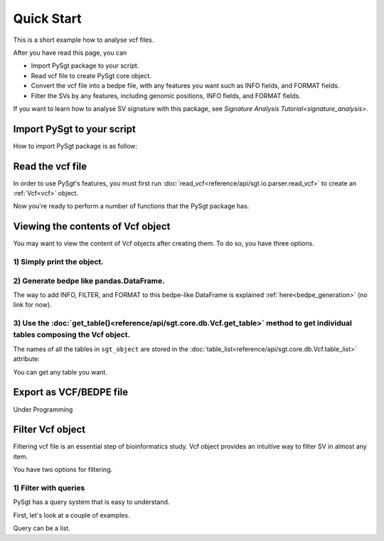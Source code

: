 .. _quickstart:

.. meta::
   :robots: noindex

.. meta::
   :robots: nofollow

===========
Quick Start
===========
This is a short example how to analyse vcf files.

After you have read this page, you can

* Import PySgt package to your script.
* Read vcf file to create PySgt core object.
* Convert the vcf file into a bedpe file, with any features you want such as INFO fields, and FORMAT fields.
* Filter the SVs by any features, including genomic positions, INFO fields, and FORMAT fields.

If you want to learn how to analyse SV signature with this package, see `Signature Analysis Tutorial<signature_analysis>`.

---------------------------
Import PySgt to your script
---------------------------
How to import PySgt package is as follow:

.. ipython:: python
   :okexcept:

   import sgt

-----------------
Read the vcf file
-----------------
In order to use PySgt's features, you must first run :doc:`read_vcf<reference/api/sgt.io.parser.read_vcf>` to create an :ref:`Vcf<vcf>` object.

.. ipython:: python
   :okexcept:

   url = 'https://dermasugita.github.io/PySgtDocs/docs/html/_static/tutorial.vcf'
   sgt_object = sgt.read_vcf(url) # filepath, url, and file-like object are acceptable.

Now you're ready to perform a number of functions that the PySgt package has.

--------------------------------------
Viewing the contents of Vcf object
--------------------------------------
You may want to view the content of Vcf objects after creating them.
To do so, you have three options.

~~~~~~~~~~~~~~~~~~~~~~~~~~~
1) Simply print the object.
~~~~~~~~~~~~~~~~~~~~~~~~~~~

.. ipython:: python
   :okexcept:

   print(sgt_object)

~~~~~~~~~~~~~~~~~~~~~~~~~~~~~~~~~~~~~~~~~~
2) Generate bedpe like pandas.DataFrame.
~~~~~~~~~~~~~~~~~~~~~~~~~~~~~~~~~~~~~~~~~~

.. ipython:: python
   
   sgt_bedpe_like = sgt_object.to_bedpe_like()
   print(sgt_bedpe_like)

The way to add INFO, FILTER, and FORMAT to this bedpe-like DataFrame is explained :ref:`here<bedpe_generation>` (no link for now).

~~~~~~~~~~~~~~~~~~~~~~~~~~~~~~~~~~~~~~~~~~~~~~~~~~~~~~~~~~~~~~~~~~~~~~~~~~~~~~~~~~~~~~~~~~~~~~~~~~~~~~~~~~~~~~~~~~~~~~~~~~~~~~~~~~~~~~~~~
3) Use the :doc:`get_table()<reference/api/sgt.core.db.Vcf.get_table>` method to get individual tables composing the Vcf object.
~~~~~~~~~~~~~~~~~~~~~~~~~~~~~~~~~~~~~~~~~~~~~~~~~~~~~~~~~~~~~~~~~~~~~~~~~~~~~~~~~~~~~~~~~~~~~~~~~~~~~~~~~~~~~~~~~~~~~~~~~~~~~~~~~~~~~~~~~
   
.. ipython:: python

   sgt_object.get_table('positions')

The names of all the tables in ``sgt_object`` are stored in the :doc:`table_list<reference/api/sgt.core.db.Vcf.table_list>` attribute:

.. ipython:: python
   
   sgt_object.table_list

You can get any table you want.

.. ipython:: python

   sgt_object.get_table('formats_meta') # get header information of FORMAT field

------------------------
Export as VCF/BEDPE file
------------------------

Under Programming

---------------------
Filter Vcf object
---------------------

Filtering vcf file is an essential step of bioinformatics study.
Vcf object provides an intuitive way to filter SV in almost any item.

You have two options for filtering. 

~~~~~~~~~~~~~~~~~~~~~~
1) Filter with queries
~~~~~~~~~~~~~~~~~~~~~~
PySgt has a query system that is easy to understand.

First, let's look at a couple of examples.

.. ipython:: python
   
   query1_1 = 'svtype == DEL'
   sgt_object_deletion = sgt_object.filter(query1)
   df_out = sgt_object_deletion.to_bedpe_like(custom_infonames=['svtype', 'svlen'])
   print(df_out)

Query can be a list.

.. ipython:: python
   
   query2_1 = 'svlen < -4000'
   query2_2 = 'svlen > -10000'
   sgt_object_filter_len = sgt_object.filter([query2_1, query2_2], query_logic='and')
   df_out = sgt_object_filter_len.to_bedpe_like(custom_infonames=['svtype', 'svlen'])
   print(df_out)
